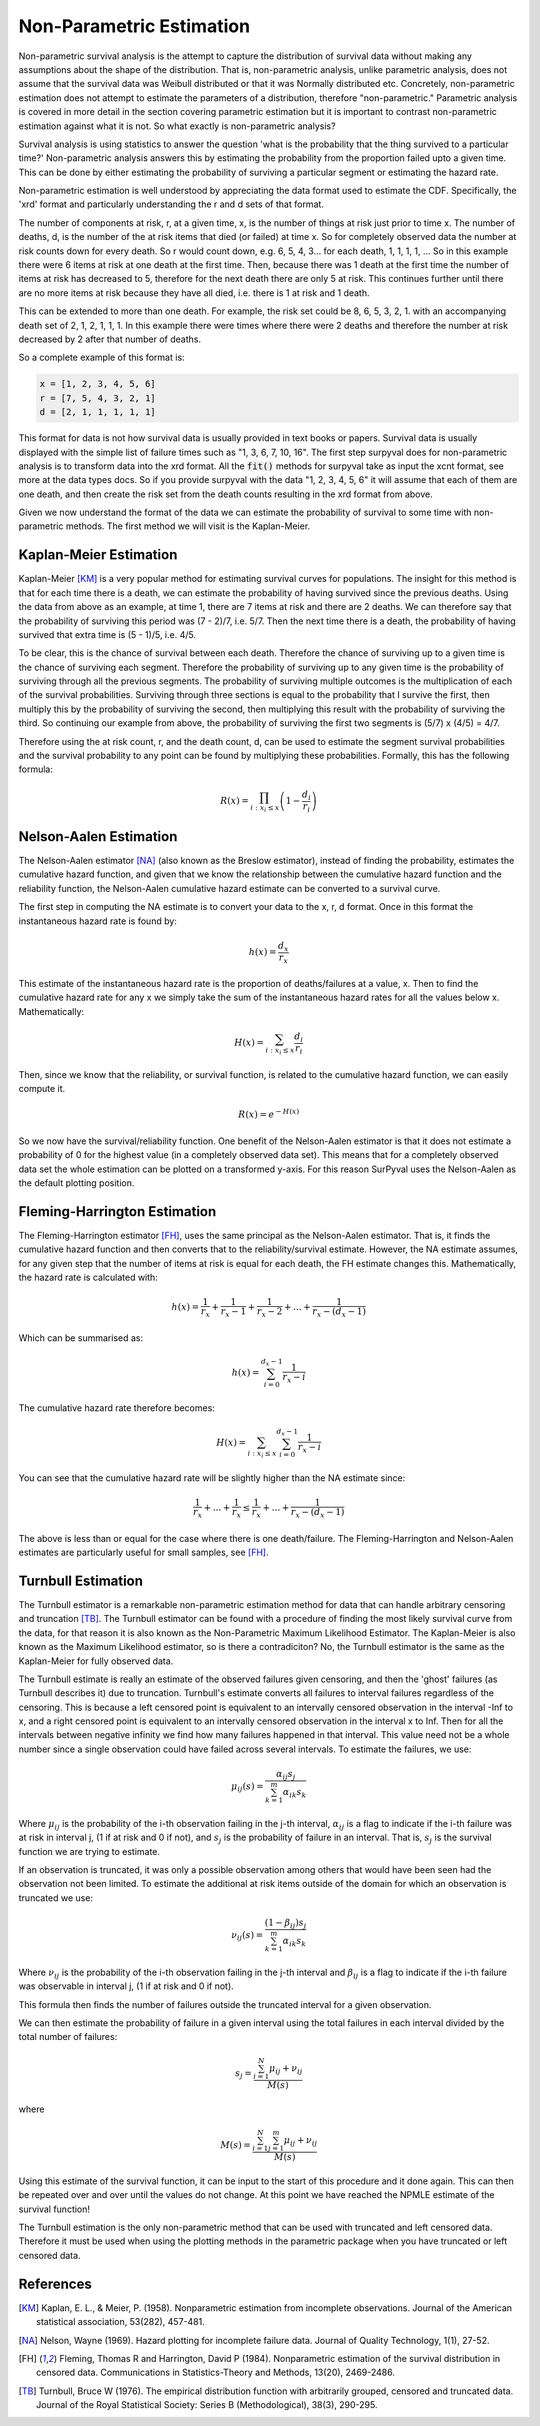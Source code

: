 
Non-Parametric Estimation
=========================

Non-parametric survival analysis is the attempt to capture the distribution of survival data without making any assumptions about the shape of the distribution. That is, non-parametric analysis, unlike parametric analysis, does not assume that the survival data was Weibull distributed or that it was Normally distributed etc. Concretely, non-parametric estimation does not attempt to estimate the parameters of a distribution, therefore "non-parametric." Parametric analysis is covered in more detail in the section covering parametric estimation but it is important to contrast non-parametric estimation against what it is not. So what exactly is non-parametric analysis?

Survival analysis is using statistics to answer the question 'what is the probability that the thing survived to a particular time?' Non-parametric analysis answers this by estimating the probability from the proportion failed upto a given time. This can be done by either estimating the probability of surviving a particular segment or estimating the hazard rate.

Non-parametric estimation is well understood by appreciating the data format used to estimate the CDF. Specifically, the 'xrd' format and particularly understanding the r and d sets of that format.

The number of components at risk, r, at a given time, x, is the number of things at risk just prior to time x. The number of deaths, d, is the number of the at risk items that died (or failed) at time x. So for completely observed data the number at risk counts down for every death. So r would count down, e.g. 6, 5, 4, 3... for each death, 1, 1, 1, 1, ... So in this example there were 6 items at risk at one death at the first time. Then, because there was 1 death at the first time the number of items at risk has decreased to 5, therefore for the next death there are only 5 at risk. This continues further until there are no more items at risk because they have all died, i.e. there is 1 at risk and 1 death.

This can be extended to more than one death. For example, the risk set could be 8, 6, 5, 3, 2, 1. with an accompanying death set of 2, 1, 2, 1, 1, 1. In this example there were times where there were 2 deaths and therefore the number at risk decreased by 2 after that number of deaths.

So a complete example of this format is:

.. code:: python

	x = [1, 2, 3, 4, 5, 6]
	r = [7, 5, 4, 3, 2, 1]
	d = [2, 1, 1, 1, 1, 1]

This format for data is not how survival data is usually provided in text books or papers. Survival data is usually displayed with the simple list of failure times such as "1, 3, 6, 7, 10, 16". The first step surpyval does for non-parametric analysis is to transform data into the xrd format. All the :code:`fit()` methods for surpyval take as input the xcnt format, see more at the data types docs. So if you provide surpyval with the data "1, 2, 3, 4, 5, 6" it will assume that each of them are one death, and then create the risk set from the death counts resulting in the xrd format from above.

Given we now understand the format of the data we can estimate the probability of survival to some time with non-parametric methods. The first method we will visit is the Kaplan-Meier.

Kaplan-Meier Estimation
-----------------------

Kaplan-Meier [KM]_ is a very popular method for estimating survival curves for populations. The insight for this method is that for each time there is a death, we can estimate the probability of having survived since the previous deaths. Using the data from above as an example, at time 1, there are 7 items at risk and there are 2 deaths. We can therefore say that the probability of surviving this period was (7 - 2)/7, i.e. 5/7. Then the next time there is a death, the probability of having survived that extra time is (5 - 1)/5, i.e. 4/5.

To be clear, this is the chance of survival between each death. Therefore the chance of surviving up to a given time is the chance of surviving each segment. Therefore the probability of surviving up to any given time is the probability of surviving through all the previous segments. The probability of surviving multiple outcomes is the multiplication of each of the survival probabilities. Surviving through three sections is equal to the probability that I survive the first, then multiply this by the probability of surviving the second, then multiplying this result with the probability of surviving the third. So continuing our example from above, the probability of surviving the first two segments is (5/7) x (4/5) = 4/7.

Therefore using the at risk count, r, and the death count, d, can be used to estimate the segment survival probabilities and the survival probability to any point can be found by multiplying these probabilities. Formally, this has the following formula:

.. math::

   R(x) = \prod_{i:x_{i} \leq x}^{} \left ( 1 - \frac{d_{i} }{r_{i}}  \right )


Nelson-Aalen Estimation
-----------------------

The Nelson-Aalen estimator [NA]_ (also known as the Breslow estimator), instead of finding the probability, estimates the cumulative hazard function, and given that we know the relationship between the cumulative hazard function and the reliability function, the Nelson-Aalen cumulative hazard estimate can be converted to a survival curve.

The first step in computing the NA estimate is to convert your data to the x, r, d format. Once in this format the instantaneous hazard rate is found by:

.. math::

   h(x) = \frac{d_{x} }{r_{x}}

This estimate of the instantaneous hazard rate is the proportion of deaths/failures at a value, x. Then to find the cumulative hazard rate for any x we simply take the sum of the instantaneous hazard rates for all the values below x. Mathematically:

.. math::
   H(x) = \sum_{i:x_{i} \leq x}^{} \frac{d_{i} }{r_{i}}

Then, since we know that the reliability, or survival function, is related to the cumulative hazard function, we can easily compute it.

.. math::
   R(x) = e^{-H(x)}


So we now have the survival/reliability function. One benefit of the Nelson-Aalen estimator is that it does not estimate a probability of 0 for the highest value (in a completely observed data set). This means that for a completely observed data set the whole estimation can be plotted on a transformed y-axis. For this reason SurPyval uses the Nelson-Aalen as the default plotting position.


Fleming-Harrington Estimation
-----------------------------

The Fleming-Harrington estimator [FH]_, uses the same principal as the Nelson-Aalen estimator. That is, it finds the cumulative hazard function and then converts that to the reliability/survival estimate. However, the NA estimate assumes, for any given step that the number of items at risk is equal for each death, the FH estimate changes this. Mathematically, the hazard rate is calculated with:

.. math::

   h(x) = \frac{1}{r_{x}} + \frac{1}{r_{x} - 1} + \frac{1}{r_{x} - 2} + ... + \frac{1}{r_{x} - (d_{x} - 1)}

Which can be summarised as:

.. math::

   h(x) = \sum_{i=0}^{d_x-1} \frac{1}{r_x - i}

The cumulative hazard rate therefore becomes:

.. math::
   H(x) = \sum_{i:x_{i} \leq x} \sum_{i=0}^{d_x-1} \frac{1}{r_x - i}

You can see that the cumulative hazard rate will be slightly higher than the NA estimate since:

.. math::

   \frac{1}{r_{x}} + ... + \frac{1}{r_{x}} \leq \frac{1}{r_{x}} + ... + \frac{1}{r_{x} - (d_{x} - 1)}

The above is less than or equal for the case where there is one death/failure. The Fleming-Harrington and Nelson-Aalen estimates are particularly useful for small samples, see [FH]_.


Turnbull Estimation
-------------------

The Turnbull estimator is a remarkable non-parametric estimation method for data that can handle arbitrary censoring and truncation [TB]_. The Turnbull estimator can be found with a procedure of finding the most likely survival curve from the data, for that reason it is also known as the Non-Parametric Maximum Likelihood Estimator. The Kaplan-Meier is also known as the Maximum Likelihood estimator, so is there a contradiciton? No, the Turnbull estimator is the same as the Kaplan-Meier for fully observed data.

The Turnbull estimate is really an estimate of the observed failures given censoring, and then the 'ghost' failures (as Turnbull describes it) due to truncation. Turnbull's estimate converts all failures to interval failures regardless of the censoring. This is because a left censored point is equivalent to an intervally censored observation in the interval -Inf to x, and a right censored point is equivalent to an intervally censored observation in the interval x to Inf. Then for all the intervals between negative infinity we find how many failures happened in that interval. This value need not be a whole number since a single observation could have failed across several intervals. To estimate the failures, we use:

.. math::
   \mu_{ij}(s) = \frac{\alpha_{ij}s_j}{\sum_{k=1}^{m}\alpha_{ik}s_k}

Where :math:`\mu_{ij}` is the probability of the i-th observation failing in the j-th interval, :math:`\alpha_{ij}` is a flag to indicate if the i-th failure was at risk in interval j, (1 if at risk and 0 if not), and :math:`s_j` is the probability of failure in an interval. That is, :math:`s_j` is the survival function we are trying to estimate.

If an observation is truncated, it was only a possible observation among others that would have been seen had the observation not been limited. To estimate the additional at risk items outside of the domain for which an observation is truncated we use:

.. math::
   \nu_{ij}(s) = \frac{(1 - \beta_{ij})s_j}{\sum_{k=1}^{m}\alpha_{ik}s_k}

Where :math:`\nu_{ij}` is the probability of the i-th observation failing in the j-th interval and :math:`\beta_{ij}` is a flag to indicate if the i-th failure was observable in interval j, (1 if at risk and 0 if not).

This formula then finds the number of failures outside the truncated interval for a given observation.

We can then estimate the probability of failure in a given interval using the total failures in each interval divided by the total number of failures:

.. math::
   s_j = \frac{\sum_{i=1}^{N} \mu_{ij} + \nu_{ij}}{M(s)}

where

.. math::
   M(s) = \frac{\sum_{i=1}^{N} \sum_{j=1}^{m}  \mu_{ij} + \nu_{ij}}{M(s)}

Using this estimate of the survival function, it can be input to the start of this procedure and it done again. This can then be repeated over and over until the values do not change. At this point we have reached the NPMLE estimate of the survival function!

The Turnbull estimation is the only non-parametric method that can be used with truncated and left censored data. Therefore it must be used when using the plotting methods in the parametric package when you have truncated or left censored data.


References
----------

.. [KM] Kaplan, E. L., & Meier, P. (1958). Nonparametric estimation from incomplete observations. Journal of the American statistical association, 53(282), 457-481.

.. [NA] Nelson, Wayne (1969). Hazard plotting for incomplete failure data. Journal of Quality Technology, 1(1), 27-52.

.. [FH] Fleming, Thomas R and Harrington, David P (1984). Nonparametric estimation of the survival distribution in censored data. Communications in Statistics-Theory and Methods, 13(20), 2469-2486.

.. [TB] Turnbull, Bruce W (1976). The empirical distribution function with arbitrarily grouped, censored and truncated data. Journal of the Royal Statistical Society: Series B (Methodological), 38(3), 290-295.
